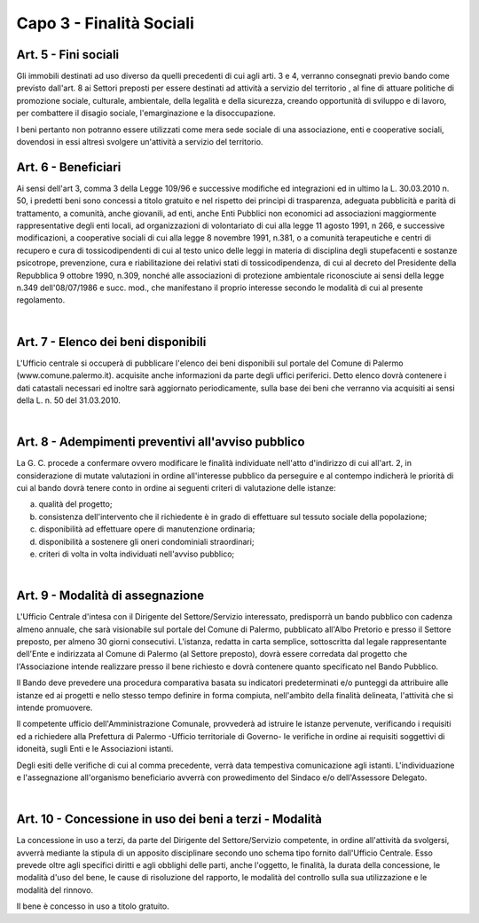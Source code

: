 ==========================
Capo 3 - Finalità Sociali
==========================

Art. 5 - Fini sociali
-----------------------
Gli immobili destinati ad uso diverso da quelli precedenti di cui agli arti. 3 e 4, verranno consegnati previo bando come previsto dall'art. 8 ai Settori preposti per essere destinati ad attività a servizio del territorio , al fine di attuare politiche di promozione sociale, culturale, ambientale, della legalità e della sicurezza, creando opportunità di sviluppo e di lavoro, per combattere il disagio sociale, l'emarginazione e la disoccupazione. 

I beni pertanto non potranno essere utilizzati come mera sede sociale di una associazione, enti e cooperative sociali, dovendosi in essi altresì svolgere un'attività a servizio del territorio. 

Art. 6 - Beneficiari
-----------------------
Ai sensi dell'art 3, comma 3 della Legge 109/96 e successive modifiche ed integrazioni ed in ultimo la L. 30.03.2010 n. 50, i predetti beni sono concessi a titolo gratuito e nel rispetto dei principi di trasparenza, adeguata pubblicità e parità di trattamento, a comunità, anche giovanili, ad enti, anche Enti Pubblici non economici ad associazioni maggiormente rappresentative degli enti locali, ad organizzazioni di volontariato di cui alla legge 11 agosto 1991, n 266, e successive modificazioni, a cooperative sociali di cui alla legge 8 novembre 1991, n.381, o a comunità terapeutiche e centri di recupero e cura di tossicodipendenti di cui al testo unico delle leggi in materia di disciplina degli stupefacenti e sostanze psicotrope, prevenzione, cura e riabilitazione dei relativi stati di tossicodipendenza, di cui al decreto del Presidente della Repubblica 9 ottobre 1990, n.309, nonché alle associazioni di protezione ambientale riconosciute ai sensi della legge n.349 dell'08/07/1986 e succ. mod., che manifestano il proprio interesse secondo le modalità di cui al presente regolamento. 

|

Art. 7 - Elenco dei beni disponibili
-------------------------------------
L'Ufficio centrale si occuperà di pubblicare l'elenco dei beni disponibili sul portale del Comune di Palermo (www.comune.palermo.it). acquisite anche informazioni da parte degli uffici periferici. 
Detto elenco dovrà contenere i dati catastali necessari ed inoltre sarà aggiornato periodicamente, sulla base dei beni che verranno via acquisiti ai sensi della L. n. 50 del 31.03.2010. 

|

Art. 8 - Adempimenti preventivi all'avviso pubblico
------------------------------------------------------
La G. C. procede a confermare ovvero modificare le finalità individuate nell'atto d'indirizzo di cui all'art. 2, in considerazione di mutate valutazioni in ordine all'interesse pubblico da perseguire e al contempo indicherà le priorità di cui al bando dovrà tenere conto in ordine ai seguenti criteri di valutazione delle istanze: 

a) qualità del progetto; 

b) consistenza dell'intervento che il richiedente è in grado di effettuare sul tessuto sociale della popolazione;

c) disponibilità ad effettuare opere di manutenzione ordinaria; 

d) disponibilità a sostenere gli oneri condominiali straordinari; 

e) criteri di volta in volta individuati nell'avviso pubblico; 

|

Art. 9 - Modalità di assegnazione
-----------------------------------
L'Ufficio Centrale d'intesa con il Dirigente del Settore/Servizio interessato, predisporrà un bando pubblico con cadenza almeno annuale, che sarà visionabile sul portale del Comune di Palermo, pubblicato all'Albo Pretorio e presso il Settore preposto, per almeno 30 giorni consecutivi. 
L'istanza, redatta in carta semplice, sottoscritta dal legale rappresentante dell'Ente e indirizzata al Comune di Palermo (al Settore preposto), dovrà essere corredata dal progetto che l'Associazione intende realizzare presso il bene richiesto e dovrà contenere quanto specificato nel Bando Pubblico. 

Il Bando deve prevedere una procedura comparativa basata su indicatori predeterminati e/o punteggi da attribuire alle istanze ed ai progetti e nello stesso tempo definire in forma compiuta, nell'ambito della finalità delineata, l'attività che si intende promuovere.

Il competente ufficio dell'Amministrazione Comunale, provvederà ad istruire le istanze pervenute, verificando i requisiti ed a richiedere alla Prefettura di Palermo -Ufficio territoriale di Governo- le verifiche in ordine ai requisiti soggettivi di idoneità, sugli Enti e le Associazioni istanti. 

Degli esiti delle verifiche di cui al comma precedente, verrà data tempestiva comunicazione agli istanti.
L'individuazione e l'assegnazione all'organismo beneficiario avverrà con prowedimento del Sindaco e/o dell'Assessore Delegato. 

|

Art. 10 - Concessione in uso dei beni a terzi - Modalità
----------------------------------------------------------
La concessione in uso a terzi, da parte del Dirigente del Settore/Servizio competente, in ordine all'attività da svolgersi, avverrà mediante la stipula di un apposito disciplinare secondo uno schema tipo fornito dall'Ufficio Centrale. Esso prevede oltre agli specifici diritti e agli obblighi delle parti, anche l'oggetto, le finalità, la durata della concessione, le modalità d'uso del bene, le cause di risoluzione del rapporto, le modalità del controllo sulla sua utilizzazione e le modalità del rinnovo. 

Il bene è concesso in uso a titolo gratuito. 
